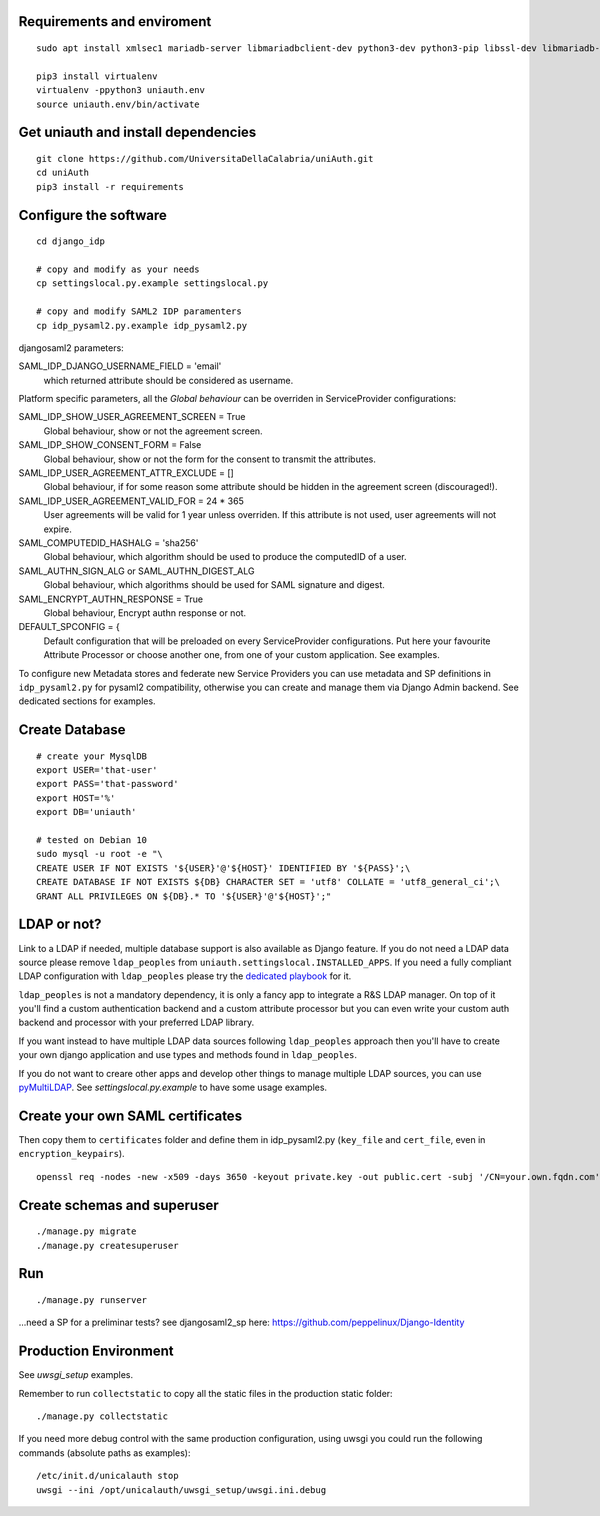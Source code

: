 Requirements and enviroment
^^^^^^^^^^^^^^^^^^^^^^^^^^^

::

    sudo apt install xmlsec1 mariadb-server libmariadbclient-dev python3-dev python3-pip libssl-dev libmariadb-dev-compat libsasl2-dev libldap2-dev

    pip3 install virtualenv
    virtualenv -ppython3 uniauth.env
    source uniauth.env/bin/activate

Get uniauth and install dependencies
^^^^^^^^^^^^^^^^^^^^^^^^^^^^^^^^^^^^

::

    git clone https://github.com/UniversitaDellaCalabria/uniAuth.git
    cd uniAuth
    pip3 install -r requirements

Configure the software
^^^^^^^^^^^^^^^^^^^^^^

::

    cd django_idp

    # copy and modify as your needs
    cp settingslocal.py.example settingslocal.py

    # copy and modify SAML2 IDP paramenters
    cp idp_pysaml2.py.example idp_pysaml2.py


djangosaml2 parameters:

SAML_IDP_DJANGO_USERNAME_FIELD = 'email'
    which returned attribute should be considered as username.



Platform specific parameters, all the `Global behaviour` can be overriden in ServiceProvider configurations:

SAML_IDP_SHOW_USER_AGREEMENT_SCREEN = True
    Global behaviour, show or not the agreement screen.

SAML_IDP_SHOW_CONSENT_FORM = False
    Global behaviour, show or not the form for the consent to transmit the attributes.

SAML_IDP_USER_AGREEMENT_ATTR_EXCLUDE = []
    Global behaviour, if for some reason some attribute should be hidden in the agreement screen (discouraged!).

SAML_IDP_USER_AGREEMENT_VALID_FOR = 24 * 365
    User agreements will be valid for 1 year unless overriden. If this attribute is not used, user agreements will not expire.

SAML_COMPUTEDID_HASHALG = 'sha256'
    Global behaviour, which algorithm should be used to produce the computedID of a user.

SAML_AUTHN_SIGN_ALG or SAML_AUTHN_DIGEST_ALG
    Global behaviour, which algorithms should be used for SAML signature and digest.

SAML_ENCRYPT_AUTHN_RESPONSE = True
    Global behaviour, Encrypt authn response or not.

DEFAULT_SPCONFIG = {
    Default configuration that will be preloaded on every ServiceProvider configurations.
    Put here your favourite Attribute Processor or choose another one, from one of your custom application.
    See examples.

To configure new Metadata stores and federate new Service Providers
you can use metadata and SP definitions in ``idp_pysaml2.py`` for
pysaml2 compatibility, otherwise you can create and manage them via
Django Admin backend. See dedicated sections for examples.


Create Database
^^^^^^^^^^^^^^^

::

    # create your MysqlDB
    export USER='that-user'
    export PASS='that-password'
    export HOST='%'
    export DB='uniauth'

    # tested on Debian 10
    sudo mysql -u root -e "\
    CREATE USER IF NOT EXISTS '${USER}'@'${HOST}' IDENTIFIED BY '${PASS}';\
    CREATE DATABASE IF NOT EXISTS ${DB} CHARACTER SET = 'utf8' COLLATE = 'utf8_general_ci';\
    GRANT ALL PRIVILEGES ON ${DB}.* TO '${USER}'@'${HOST}';"

LDAP or not?
^^^^^^^^^^^^

Link to a LDAP if needed, multiple database support is also available as
Django feature. If you do not need a LDAP data source please remove
``ldap_peoples`` from ``uniauth.settingslocal.INSTALLED_APPS``. If you need a
fully compliant LDAP configuration with ``ldap_peoples`` please try the
`dedicated playbook <https://github.com/peppelinux/ansible-slapd-eduperson2016>`__ for it.

``ldap_peoples`` is not a mandatory dependency, it is only a fancy app to integrate a R&S LDAP manager.
On top of it you'll find a custom authentication backend and a custom attribute processor but you can even write your custom auth backend and processor with your preferred LDAP library.

If you want instead to have multiple LDAP data sources following ``ldap_peoples`` approach then you'll have to create your own django application and use types and methods found in ``ldap_peoples``.

If you do not want to creare other apps and develop other things to manage multiple LDAP sources, you can use `pyMultiLDAP <https://github.com/peppelinux/pyMultiLDAP>`__.
See `settingslocal.py.example` to have some usage examples.

Create your own SAML certificates
^^^^^^^^^^^^^^^^^^^^^^^^^^^^^^^^^

Then copy them to ``certificates`` folder and define them in
idp\_pysaml2.py (``key_file`` and ``cert_file``, even in
``encryption_keypairs``).

::

    openssl req -nodes -new -x509 -days 3650 -keyout private.key -out public.cert -subj '/CN=your.own.fqdn.com'

Create schemas and superuser
^^^^^^^^^^^^^^^^^^^^^^^^^^^^

::

    ./manage.py migrate
    ./manage.py createsuperuser

Run
^^^

::

    ./manage.py runserver

...need a SP for a preliminar tests? see djangosaml2\_sp here:
https://github.com/peppelinux/Django-Identity

Production Environment
^^^^^^^^^^^^^^^^^^^^^^

See `uwsgi_setup` examples.

Remember to run ``collectstatic`` to copy all the static files in the production static folder:


::

    ./manage.py collectstatic


If you need more debug control with the same production configuration, using uwsgi you could run the following commands (absolute paths as examples):


::


    /etc/init.d/unicalauth stop
    uwsgi --ini /opt/unicalauth/uwsgi_setup/uwsgi.ini.debug
